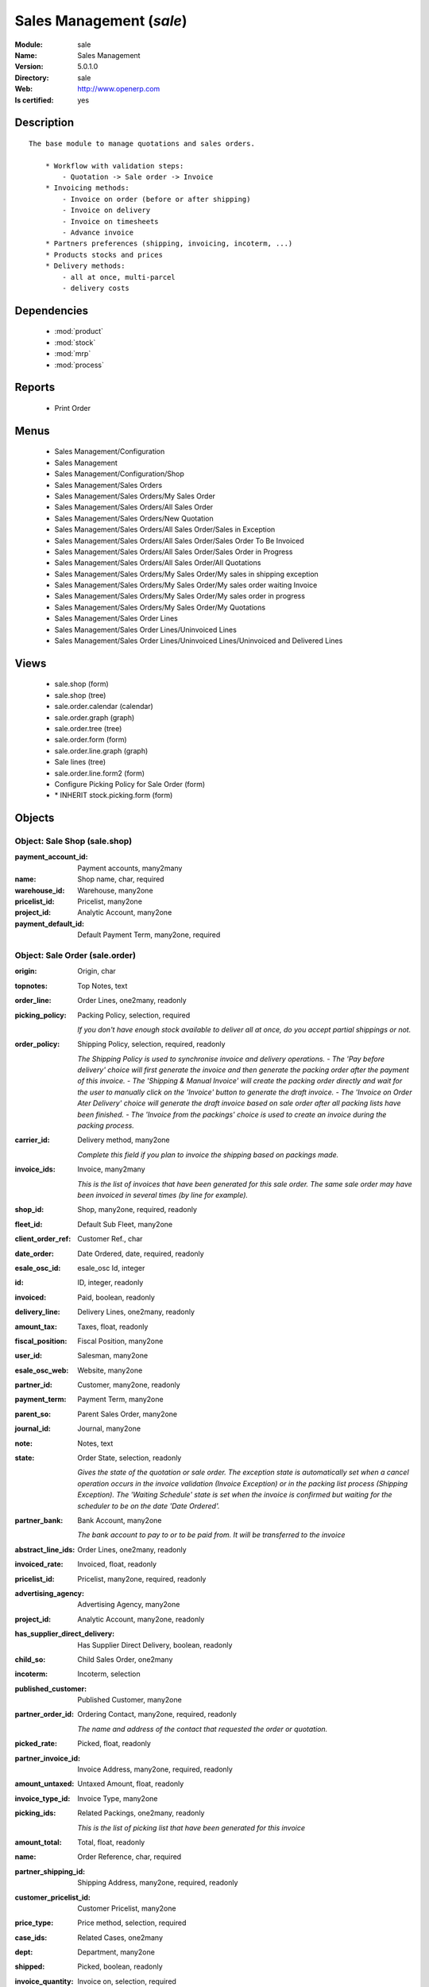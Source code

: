 
.. module:: sale
    :synopsis: Sales Management
    :noindex:
.. 

.. raw:: html

    <link rel="stylesheet" href="../_static/hide_objects_in_sidebar.css" type="text/css" />

Sales Management (*sale*)
=========================
:Module: sale
:Name: Sales Management
:Version: 5.0.1.0
:Directory: sale
:Web: http://www.openerp.com
:Is certified: yes

Description
-----------

::

  The base module to manage quotations and sales orders.
  
      * Workflow with validation steps:
          - Quotation -> Sale order -> Invoice
      * Invoicing methods:
          - Invoice on order (before or after shipping)
          - Invoice on delivery
          - Invoice on timesheets
          - Advance invoice
      * Partners preferences (shipping, invoicing, incoterm, ...)
      * Products stocks and prices
      * Delivery methods:
          - all at once, multi-parcel
          - delivery costs

Dependencies
------------

 * :mod:`product`
 * :mod:`stock`
 * :mod:`mrp`
 * :mod:`process`

Reports
-------

 * Print Order

Menus
-------

 * Sales Management/Configuration
 * Sales Management
 * Sales Management/Configuration/Shop
 * Sales Management/Sales Orders
 * Sales Management/Sales Orders/My Sales Order
 * Sales Management/Sales Orders/All Sales Order
 * Sales Management/Sales Orders/New Quotation
 * Sales Management/Sales Orders/All Sales Order/Sales in Exception
 * Sales Management/Sales Orders/All Sales Order/Sales Order To Be Invoiced
 * Sales Management/Sales Orders/All Sales Order/Sales Order in Progress
 * Sales Management/Sales Orders/All Sales Order/All Quotations
 * Sales Management/Sales Orders/My Sales Order/My sales in shipping exception
 * Sales Management/Sales Orders/My Sales Order/My sales order waiting Invoice
 * Sales Management/Sales Orders/My Sales Order/My sales order in progress
 * Sales Management/Sales Orders/My Sales Order/My Quotations
 * Sales Management/Sales Order Lines
 * Sales Management/Sales Order Lines/Uninvoiced Lines
 * Sales Management/Sales Order Lines/Uninvoiced Lines/Uninvoiced and Delivered Lines

Views
-----

 * sale.shop (form)
 * sale.shop (tree)
 * sale.order.calendar (calendar)
 * sale.order.graph (graph)
 * sale.order.tree (tree)
 * sale.order.form (form)
 * sale.order.line.graph (graph)
 * Sale lines (tree)
 * sale.order.line.form2 (form)
 * Configure Picking Policy for Sale Order  (form)
 * \* INHERIT stock.picking.form (form)


Objects
-------

Object: Sale Shop (sale.shop)
#############################



:payment_account_id: Payment accounts, many2many





:name: Shop name, char, required





:warehouse_id: Warehouse, many2one





:pricelist_id: Pricelist, many2one





:project_id: Analytic Account, many2one





:payment_default_id: Default Payment Term, many2one, required




Object: Sale Order (sale.order)
###############################



:origin: Origin, char





:topnotes: Top Notes, text





:order_line: Order Lines, one2many, readonly





:picking_policy: Packing Policy, selection, required

    *If you don't have enough stock available to deliver all at once, do you accept partial shippings or not.*



:order_policy: Shipping Policy, selection, required, readonly

    *The Shipping Policy is used to synchronise invoice and delivery operations.
    - The 'Pay before delivery' choice will first generate the invoice and then generate the packing order after the payment of this invoice.
    - The 'Shipping & Manual Invoice' will create the packing order directly and wait for the user to manually click on the 'Invoice' button to generate the draft invoice.
    - The 'Invoice on Order Ater Delivery' choice will generate the draft invoice based on sale order after all packing lists have been finished.
    - The 'Invoice from the packings' choice is used to create an invoice during the packing process.*



:carrier_id: Delivery method, many2one

    *Complete this field if you plan to invoice the shipping based on packings made.*



:invoice_ids: Invoice, many2many

    *This is the list of invoices that have been generated for this sale order. The same sale order may have been invoiced in several times (by line for example).*



:shop_id: Shop, many2one, required, readonly





:fleet_id: Default Sub Fleet, many2one





:client_order_ref: Customer Ref., char





:date_order: Date Ordered, date, required, readonly





:esale_osc_id: esale_osc Id, integer





:id: ID, integer, readonly





:invoiced: Paid, boolean, readonly





:delivery_line: Delivery Lines, one2many, readonly





:amount_tax: Taxes, float, readonly





:fiscal_position: Fiscal Position, many2one





:user_id: Salesman, many2one





:esale_osc_web: Website, many2one





:partner_id: Customer, many2one, readonly





:payment_term: Payment Term, many2one





:parent_so: Parent Sales Order, many2one





:journal_id: Journal, many2one





:note: Notes, text





:state: Order State, selection, readonly

    *Gives the state of the quotation or sale order. The exception state is automatically set when a cancel operation occurs in the invoice validation (Invoice Exception) or in the packing list process (Shipping Exception). The 'Waiting Schedule' state is set when the invoice is confirmed but waiting for the scheduler to be on the date 'Date Ordered'.*



:partner_bank: Bank Account, many2one

    *The bank account to pay to or to be paid from. It will be transferred to the invoice*



:abstract_line_ids: Order Lines, one2many, readonly





:invoiced_rate: Invoiced, float, readonly





:pricelist_id: Pricelist, many2one, required, readonly





:advertising_agency: Advertising Agency, many2one





:project_id: Analytic Account, many2one, readonly





:has_supplier_direct_delivery: Has Supplier Direct Delivery, boolean, readonly





:child_so: Child Sales Order, one2many





:incoterm: Incoterm, selection





:published_customer: Published Customer, many2one





:partner_order_id: Ordering Contact, many2one, required, readonly

    *The name and address of the contact that requested the order or quotation.*



:picked_rate: Picked, float, readonly





:partner_invoice_id: Invoice Address, many2one, required, readonly





:amount_untaxed: Untaxed Amount, float, readonly





:invoice_type_id: Invoice Type, many2one





:picking_ids: Related Packings, one2many, readonly

    *This is the list of picking list that have been generated for this invoice*



:amount_total: Total, float, readonly





:name: Order Reference, char, required





:partner_shipping_id: Shipping Address, many2one, required, readonly





:customer_pricelist_id: Customer Pricelist, many2one





:price_type: Price method, selection, required





:case_ids: Related Cases, one2many





:dept: Department, many2one





:shipped: Picked, boolean, readonly





:invoice_quantity: Invoice on, selection, required

    *The sale order will automatically create the invoice proposition (draft invoice). Ordered and delivered quantities may not be the same. You have to choose if you invoice based on ordered or shipped quantities. If the product is a service, shipped quantities means hours spent on the associated tasks.*



:payment_type: Payment type, many2one

    *The type of payment. It will be transferred to the invoice*



:discount_campaign: Discount Campaign, many2one





:margin: Margin, float, readonly




Object: Sale Order line (sale.order.line)
#########################################



:property_ids: Properties, many2many





:product_uos_qty: Quantity (UOS), float





:adv_issue: Advertising Issue, many2one





:product_uom: Product UoM, many2one, required





:sequence: Sequence Number, integer





:parent_fleet_id: Fleet, many2one





:price_unit: Unit Price, float, required





:product_uom_qty: Quantity (UoM), float, required





:price_subtotal: Subtotal w/o tax, float, readonly





:maintenance_end_date: Maintenance End Date, date





:deliveries: Planned Deliveries, float, readonly





:is_supplier_direct_delivery_advised: Is Supplier Direct Delivery Advised?, boolean, readonly





:size_x: Width, float





:size_y: Height, float





:size_z: Thickness, float





:product_uos: Product UOS, many2one





:purchase_order_line: Related Purchase Order Line, many2one





:production_lot_id: Production Lot, many2one





:number_packages: Number packages, integer, readonly





:invoiced: Invoiced, boolean, readonly





:move_ids: Inventory Moves, one2many, readonly





:analytics_id: Analytic Distribution, many2one





:from_date: Start of Validity, datetime





:page_reference: Reference of the Page, char





:delay: Delivery Delay, float, required





:price_unit_customer: Customer Unit Price, float





:state: Status, selection, required, readonly





:maintenance_product_qty: Maintenance Product Quantity, integer





:order_partner_id: Customer, many2one





:is_supplier_direct_delivery: Is Direct Delivery?, boolean





:product_packaging: Packaging, many2one





:maintenance_start_date: Maintenance Start Date, date





:type: Procure Method, selection, required





:fleet_id: Sub Fleet, many2one





:maintenance_month_qty: Maintenance Month Quantity, integer, readonly





:procurement_id: Procurement, many2one





:order_fleet_id: Default Sale Order Sub Fleet, many2one





:order_id: Order Ref, many2one, required





:layout_remark: Layout Remark, text





:price_subtotal_incl: Subtotal, float, readonly





:discount: Discount (%), float





:prodlot_id: Production lot, many2one

    *Production lot is used to put a serial number on the production*



:to_date: End of Validity, datetime





:price_net: Net Price, float, readonly





:customer_ref: Customer reference, char





:tax_id: Taxes, many2many





:is_maintenance: Is Maintenance, boolean





:name: Description, char, required





:expected_invoice_date: Expected Invoice Date, datetime





:invoice_lines: Invoice Lines, many2many, readonly





:notes: Notes, text





:purchase_order_state: Purchase Order State, char





:purchase_order: Related Purchase Order, many2one





:prodlot_ids: Lots Assignation, one2many

    *Production lot is used to put a serial number on the production*



:product_id: Product, many2one





:th_weight: Weight, float





:y: Y of Product, float





:x: X of Product, float





:layout_type: Layout Type, selection, required





:z: Z of Product, float





:margin: Margin, float, readonly





:address_allotment_id: Allotment Partner, many2one




Object: sale.config.picking_policy (sale.config.picking_policy)
###############################################################



:picking_policy: Packing Default Policy, selection, required





:order_policy: Shipping Default Policy, selection, required





:step: Steps To Deliver a Sale Order, selection, required

    *By default, Open ERP is able to manage complex routing and paths of products in your warehouse and partner locations. This will configure the most common and simple methods to deliver products to the customer in one or two operations by the worker.*



:name: Name, char


